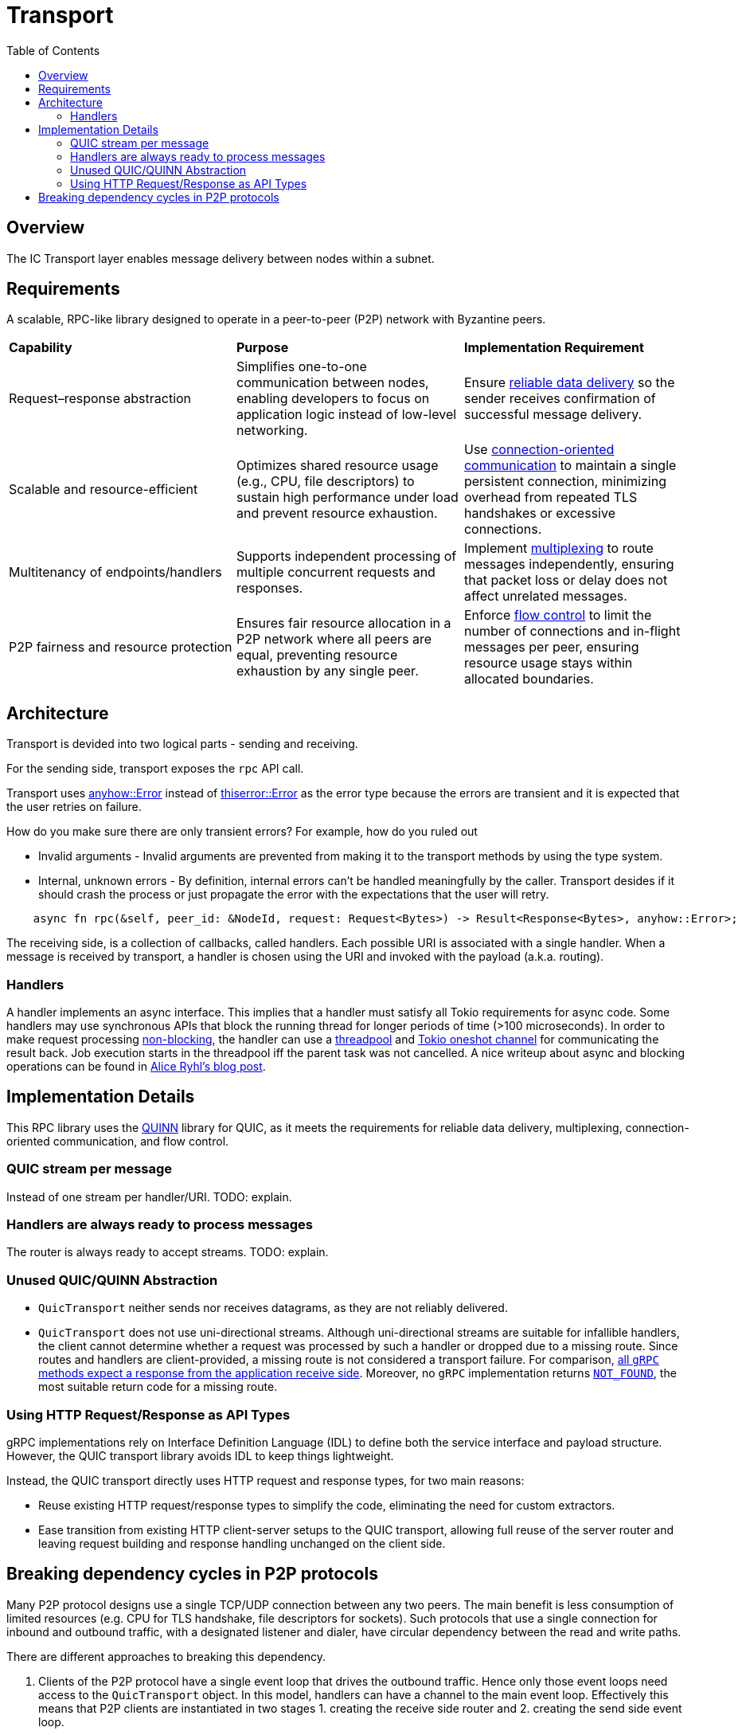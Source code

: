 
= Transport = 
:toc:

== Overview ==

The IC Transport layer enables message delivery between nodes within a subnet.

== Requirements ==

A scalable, RPC-like library designed to operate in a peer-to-peer (P2P) network with Byzantine peers.

[cols="3,3,3"]
|===
| **Capability**
| **Purpose**
| **Implementation Requirement**

| Request–response abstraction
| Simplifies one-to-one communication between nodes, enabling developers to focus on application logic instead of low-level networking.	
| Ensure https://en.wikipedia.org/wiki/Reliability_(computer_networking)[reliable data delivery] so the sender receives confirmation of successful message delivery.

| Scalable and resource-efficient
| Optimizes shared resource usage (e.g., CPU, file descriptors) to sustain high performance under load and prevent resource exhaustion.	
| Use https://en.wikipedia.org/wiki/Connection-oriented_communication[connection-oriented communication] to maintain a single persistent connection, minimizing overhead from repeated TLS handshakes or excessive connections.

| Multitenancy of endpoints/handlers
| Supports independent processing of multiple concurrent requests and responses.
| Implement https://en.wikipedia.org/wiki/Multiplexing[multiplexing] to route messages independently, ensuring that packet loss or delay does not affect unrelated messages.

| P2P fairness and resource protection
| Ensures fair resource allocation in a P2P network where all peers are equal, preventing resource exhaustion by any single peer.
| Enforce https://en.wikipedia.org/wiki/Flow_control_(data)[flow control] to limit the number of connections and in-flight messages per peer, ensuring resource usage stays within allocated boundaries.

|===

== Architecture ==

Transport is devided into two logical parts - sending and receiving.

For the sending side, transport exposes the `+rpc+` API call. 

Transport uses https://docs.rs/anyhow/latest/anyhow/struct.Error.html[anyhow::Error] instead of https://docs.rs/thiserror/latest/thiserror/derive.Error.html[thiserror::Error] as the error type 
because the errors are transient and it is expected that the user retries on failure.

How do you make sure there are only transient errors? For example, how do you ruled out

* Invalid arguments - Invalid arguments are prevented from making it to the transport methods by using the type system.
* Internal, unknown errors - By definition, internal errors can't be handled meaningfully by the caller. Transport desides if it should crash the process or just propagate the error with the expectations that the user will retry.

[source, rust]
----
    async fn rpc(&self, peer_id: &NodeId, request: Request<Bytes>) -> Result<Response<Bytes>, anyhow::Error>;
----

The receiving side, is a collection of callbacks, called handlers. Each possible URI is associated with a single handler. 
When a message is received by transport, a handler is chosen using the URI and invoked with the payload (a.k.a. routing).

=== Handlers ===

A handler implements an async interface. This implies that a handler must satisfy all Tokio requirements for async code.
Some handlers may use synchronous APIs that block the running thread for longer periods of time (>100 microseconds). 
In order to make request processing https://docs.rs/tokio/latest/tokio/task/index.html[non-blocking], the handler can use a https://docs.rs/threadpool/latest/threadpool/[threadpool] and https://docs.rs/tokio/latest/tokio/sync/oneshot/index.html[Tokio oneshot channel] for communicating the result back.
Job execution starts in the threadpool iff the parent task was not cancelled.
A nice writeup about async and blocking operations can be found in https://ryhl.io/blog/async-what-is-blocking/[Alice Ryhl's blog post].

== Implementation Details ==

This RPC library uses the https://github.com/quinn-rs/quinn[QUINN] library for QUIC, as it meets the requirements for reliable data delivery, multiplexing, connection-oriented communication, and flow control.  

=== QUIC stream per message ===

Instead of one stream per handler/URI. TODO: explain.

=== Handlers are always ready to process messages ===

The router is always ready to accept streams. TODO: explain.

=== Unused QUIC/QUINN Abstraction ===

* `+QuicTransport+` neither sends nor receives datagrams, as they are not reliably delivered.
* `+QuicTransport+` does not use uni-directional streams. Although uni-directional streams are suitable for infallible handlers, the client cannot determine whether a request was processed by such a handler or dropped due to a missing route. Since routes and handlers are client-provided, a missing route is not considered a transport failure.
For comparison, https://grpc.io/docs/what-is-grpc/core-concepts/#rpc-life-cycle[all `+gRPC+` methods expect a response from the application receive side]. Moreover, no `+gRPC+` implementation returns https://grpc.github.io/grpc/core/md_doc_statuscodes.html[`+NOT_FOUND+`], the most suitable return code for a missing route.

=== Using HTTP Request/Response as API Types ===

gRPC implementations rely on Interface Definition Language (IDL) to define both the service interface and payload structure. However, the QUIC transport library avoids IDL to keep things lightweight.

Instead, the QUIC transport directly uses HTTP request and response types, for two main reasons:

* Reuse existing HTTP request/response types to simplify the code, eliminating the need for custom extractors.
* Ease transition from existing HTTP client-server setups to the QUIC transport, allowing full reuse of the server router and leaving request building and response handling unchanged on the client side.

== Breaking dependency cycles in P2P protocols ==

Many P2P protocol designs use a single TCP/UDP connection between any two peers. The main benefit is less consumption of limited resources (e.g. CPU for TLS handshake, file descriptors for sockets).
Such protocols that use a single connection for inbound and outbound traffic, with a designated listener and dialer, have circular dependency between the read and write paths.

There are different approaches to breaking this dependency.

1. Clients of the P2P protocol have a single event loop that drives the outbound traffic. Hence only those event loops need access to the `+QuicTransport+` object. 
In this model, handlers can have a channel to the main event loop. Effectively this means that P2P clients are instantiated in two stages 1. creating the receive side router and 2. creating the send side event loop.

2. An alternative is instead of splitting the creation of P2P clients into send and receive sides to split the creation of the `+QuicTransport+` in two - 
creating the `+QuicTransport+` object (client side) and starting the `+QuicTransport+` event loop for establishing connections(server side). 
This approach enables the handlers to do most of the work and potentially eliminates the need for the event loop from the first approach. However, this comes at the cost of having a more shared state and contention. 
One possible implementation using this approach is to have weak references to the transport object that can be used directly in the handlers. 
As a result, when there are handlers that take the weak reference the transport object needs first to be instantiated and later started with the already constructed router.

3. Another alternative is to allow the `+QuicTransport+` to update the routes dynamically. In this case, once a connection is established it is unnatural to change the available routes from a client PoV.

